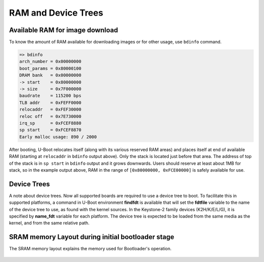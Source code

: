 .. _u-boot-build-guide-ram-device-trees-k3:

####################
RAM and Device Trees
####################

********************************
Available RAM for image download
********************************

To know the amount of RAM available for downloading images or for other
usage, use ``bdinfo`` command.

.. code-block:: console

   => bdinfo
   arch_number = 0x00000000
   boot_params = 0x80000100
   DRAM bank   = 0x00000000
   -> start    = 0x80000000
   -> size     = 0x7F000000
   baudrate    = 115200 bps
   TLB addr    = 0xFEFF0000
   relocaddr   = 0xFEF30000
   reloc off   = 0x7E730000
   irq_sp      = 0xFCEF8880
   sp start    = 0xFCEF8870
   Early malloc usage: 890 / 2000

After booting, U-Boot relocates itself (along with its various reserved
RAM areas) and places itself at end of available RAM (starting at
``relocaddr`` in ``bdinfo`` output above). Only the stack is located
just before that area. The address of top of the stack is in
``sp start`` in ``bdinfo`` output and it grows downwards. Users should
reserve at least about 1MB for stack, so in the example output above,
RAM in the range of ``[0x80000000, 0xFCE00000]`` is safely available for
use.

************
Device Trees
************

A note about device trees. Now all supported boards are required to use a
device tree to boot. To facilitate this in supported platforms, a command
in U-Boot environment **findfdt** is available that will set the **fdtfile**
variable to the name of the device tree to use, as found with the kernel
sources. In the Keystone-2 family devices (K2H/K/E/L/G), it is specified
by **name\_fdt** variable for each platform. The device tree is expected
to be loaded from the same media as the kernel, and from the same relative path.

.. _AM64-SRAM-Layout-label:

**************************************************
SRAM memory Layout during initial bootloader stage
**************************************************

The SRAM memory layout explains the memory used for Bootloader's operation.

   .. ifconfig:: CONFIG_part_variant in ('AM64X')

      .. code-block:: text

         ┌──────────────────────────────────────┐0x70000000
         │                                      │
         │                                      │
         │                                      │
         │    SPL IMAGE (Max size 1.5 MB)       │
         │                                      │
         │                                      │
         │                                      │
         ├──────────────────────────────────────┤0x7017FFFF
         │                                      │
         │           SPL STACK                  │
         │                                      │
         ├──────────────────────────────────────┤0x70192727
         │          GLOBAL DATA(216 B)          │
         ├──────────────────────────────────────┤0x701927FF
         │                                      │
         │       INITIAL HEAP (32 KB)           │
         │                                      │
         ├──────────────────────────────────────┤0x7019A7FF
         │                                      │
         │          BSS  (20 KB)                │
         ├──────────────────────────────────────┤0x7019F7FF
         │         EEPROM DATA (2 KB)           │
         ├──────────────────────────────────────┤0x7019FFFF
         │                                      │
         │                                      │
         │     UNALLOCATED AREA (123 KB)        │
         │                                      │
         │                                      │
         ├──────────────────────────────────────┤0x701BEBFB
         │   BOOT PARAMETER INDEX TABLE (5124 B)│
         ├──────────────────────────────────────┤0x701BFFFF
         │                                      │
         │             TF-A (128 KB)            │
         │                                      │
         ├──────────────────────────────────────┤0x701DFFFF
         │                                      │
         │      DMSC CODE AREA (128 KB)         │
         │                                      │
         └──────────────────────────────────────┘0x701FFFFF

      - In the last 128 KB of memory used by DMSC during run time, initial 80 KB
         gets freed after a security handover happens. The last 48 KB still will be used by DMSC.
      - For more details on Security handover see `here <https://software-dl.ti.com/tisci/esd/latest/6_topic_user_guides/security_handover.html>`__ .

   .. ifconfig:: CONFIG_part_variant in ('AM62X')

      .. code-block:: text

         ┌──────────────────────────────────────┐0x43c00000
         │                                      │
         │                                      │
         │               SPL IMAGE              │
         │           (Max size 192 KB)          │
         │            (excluding BSS)           │
         │             (196608B  Max)           │
         │                                      │
         ├──────────────────────────────────────┤0x43c30000
         │                                      │
         │                                      │
         │            STACK (13568B Max)        │
         │                                      │
         │                                      │
         ├──────────────────────────────────────┤
         │         Global Data (428B Max)       │
         ├──────────────────────────────────────┤
         │                                      │
         │            HEAP (28KB Max)           │
         │                                      │
         ├──────────────────────────────────────┤0x43c3a7f0
         │                                      │
         │             EMPTY (16B)              │
         │                                      │
         ├──────────────────────────────────────┤0x43c3a800
         │                                      │
         │                                      │
         │         DM config data (2KB)         │
         │                                      │
         │                                      │
         ├──────────────────────────────────────┤0x43c3b000
         │                                      │
         │             BSS (12KB)               │
         │                                      │
         ├──────────────────────────────────────┤0x43c3e000
         │                                      │
         │                                      │
         │           EMPTY (4.5KB)              │
         │        (Reserved for ROM)            │
         │                                      │
         ├──────────────────────────────────────┤0x43c3f1e0
         │                                      │
         │       ROM Boot parameter table       │
         │    + Extended boot info (3.5 KB)     │
         │                                      │
         └──────────────────────────────────────┘0x43c3ffff

   .. ifconfig:: CONFIG_part_variant in ('AM62AX','AM62PX')

      .. code-block:: console

         ┌──────────────────────────────────────┐0x43c00000
         │                                      │
         │                                      │
         │               SPL IMAGE              │
         │           (Max size 188 KB)          │
         │            (excluding BSS)           │
         │             (192512B  Max)           │
         │                                      │
         ├──────────────────────────────────────┤0x43c2f000
         │                                      │
         │                                      │
         │            STACK (17KB Max)          │
         │                                      │
         │                                      │
         ├──────────────────────────────────────┤
         │         Global Data (428B Max)       │
         ├──────────────────────────────────────┤
         │                                      │
         │            HEAP (28997B Max)         │
         │                                      │
         ├──────────────────────────────────────┤0x43c3a7f0
         │                                      │
         │             EMPTY (16B)              │
         │                                      │
         ├──────────────────────────────────────┤0x43c3a800
         │                                      │
         │                                      │
         │         DM config data (2KB)         │
         │                                      │
         │                                      │
         ├──────────────────────────────────────┤0x43c3b000
         │                                      │
         │             BSS (12KB)               │
         │                                      │
         ├──────────────────────────────────────┤0x43c3e000
         │                                      │
         │                                      │
         │           EMPTY (4.5KB)              │
         │        (Reserved for ROM)            │
         │                                      │
         ├──────────────────────────────────────┤0x43c3f1e0
         │                                      │
         │       ROM Boot parameter table       │
         │    + Extended boot info (3.5 KB)     │
         │                                      │
         └──────────────────────────────────────┘0x43c3ffff

   .. ifconfig:: CONFIG_part_variant in ('J722S')

      .. code-block:: console

         ┌──────────────────────────────────────┐0x43c00000
         │                                      │
         │                                      │
         │               SPL IMAGE              │
         │            (excluding BSS)           │
         │            (0x6ce00 B  Max)          │
         │                                      │
         ├──────────────────────────────────────┤0x43C6CE00
         │              EMPTY (0x50 B)          │
         │                                      │
         ├──────────────────────────────────────┤0x43C6CE50
         │                                      │
         │                                      │
         │          STACK (0x5000 B Max)        │
         │                                      │
         │                                      │
         ├──────────────────────────────────────┤0x43C71E50
         │       Global Data (0x1AC B Max)      │
         │                 (+0x4)               │
         │                                      │
         ├──────────────────────────────────────┤0x43C72000
         │                                      │
         │            HEAP (0x9000 B Max)       │
         |                                      |
         ├──────────────────────────────────────┤0x43C7B000
         │                                      │
         │            SPL BSS (0x3000 B)        │
         │                                      │
         ├──────────────────────────────────────┤0x43C7E000
         │                                      │
         │       ROM Boot parameter table       │
         │    + Extended boot info (3.5 KB)     │
         │                                      │
         └──────────────────────────────────────┘0x43C7F290


   .. ifconfig:: CONFIG_part_variant in ('AM62LX')

      .. code-block:: text

         ┌────────────────────┐ 0x7081_8000         ┬
         │   Debug Buffers    │                     │
         ├────────────────────┤ 0x7081_6000         │
         │  TIFS ->  A53 IPC  │                     │
         ├────────────────────┤ 0x7081_5000         │
         │  A53  -> TIFS IPC  │                     │
         ├────────────────────┤ 0x7081_4000         │
         │                    │                     │
         │    *Free Space*    │                     │
         │                    │                     │
         ├────────────────────┤ 0x7081_0000  ┬      │
         │ Translation Table  │              │      │
         ├────────────────────┤ 0x7080_D000  │      │
         │        BSS         │              │      │  MSRAM (96k)
         ├────────────────────┤ 0x7080_B9C0  │      │
         │       Stack        │              │      │
         ├────────────────────┤ 0x7080_B1C0  │ BL-1 │
         │        Data        │              │      │
         ├────────────────────┤ 0x7080_B000  │      │
         │      RO-Data       │              │      │
         ├────────────────────┤ 0x7080_6000  │      │
         │        Code        │              │      │
         ├────────────────────┤ 0x7080_0000  ┘     ─┤
         │                    │                     │
         │      ROM Data      │                     │ PSRAM (64k)
         │                    │                     │
         └────────────────────┘ 0x707F_0000         ┴
